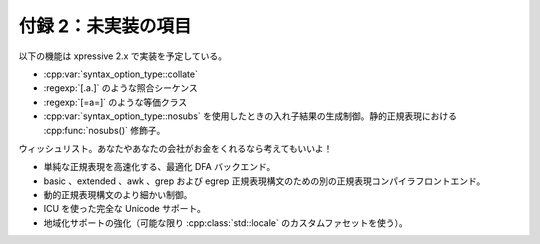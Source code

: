 付録 2：未実装の項目
--------------------

以下の機能は xpressive 2.x で実装を予定している。

* :cpp:var:`syntax_option_type::collate`
* :regexp:`[.a.]` のような照合シーケンス
* :regexp:`[=a=]` のような等価クラス
* :cpp:var:`syntax_option_type::nosubs` を使用したときの入れ子結果の生成制御。静的正規表現における :cpp:func:`nosubs()` 修飾子。
  
ウィッシュリスト。あなたやあなたの会社がお金をくれるなら考えてもいいよ！
  
* 単純な正規表現を高速化する、最適化 DFA バックエンド。
* basic 、extended 、awk 、grep および egrep 正規表現構文のための別の正規表現コンパイラフロントエンド。
* 動的正規表現構文のより細かい制御。
* ICU を使った完全な Unicode サポート。
* 地域化サポートの強化（可能な限り :cpp:class:`std::locale` のカスタムファセットを使う）。
